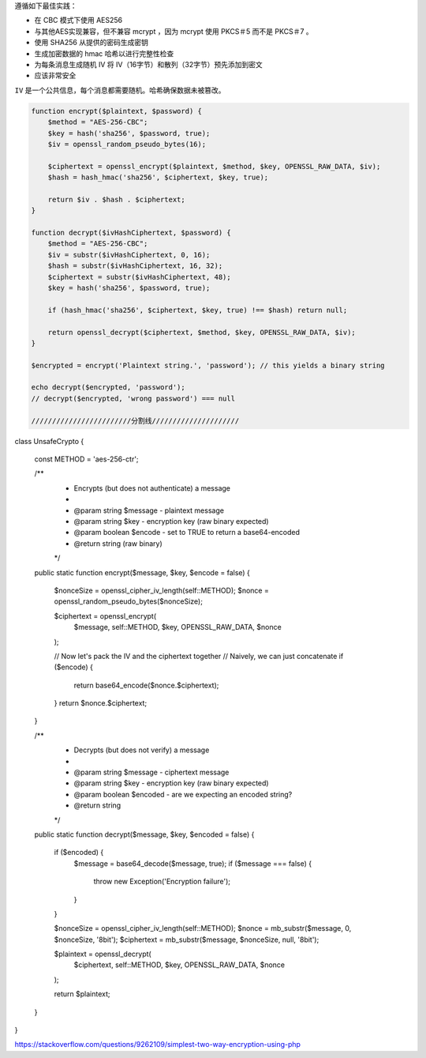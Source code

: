 
遵循如下最佳实践：

- 在 CBC 模式下使用 AES256
- 与其他AES实现兼容，但不兼容 mcrypt ，因为 mcrypt 使用 PKCS＃5 而不是 PKCS＃7 。
- 使用 SHA256 从提供的密码生成密钥
- 生成加密数据的 hmac 哈希以进行完整性检查
- 为每条消息生成随机 IV 将 IV（16字节）和散列（32字节）预先添加到密文
- 应该非常安全

``IV`` 是一个公共信息，每个消息都需要随机。哈希确保数据未被篡改。

.. code-block:: php

	function encrypt($plaintext, $password) {
	    $method = "AES-256-CBC";
	    $key = hash('sha256', $password, true);
	    $iv = openssl_random_pseudo_bytes(16);

	    $ciphertext = openssl_encrypt($plaintext, $method, $key, OPENSSL_RAW_DATA, $iv);
	    $hash = hash_hmac('sha256', $ciphertext, $key, true);

	    return $iv . $hash . $ciphertext;
	}

	function decrypt($ivHashCiphertext, $password) {
	    $method = "AES-256-CBC";
	    $iv = substr($ivHashCiphertext, 0, 16);
	    $hash = substr($ivHashCiphertext, 16, 32);
	    $ciphertext = substr($ivHashCiphertext, 48);
	    $key = hash('sha256', $password, true);

	    if (hash_hmac('sha256', $ciphertext, $key, true) !== $hash) return null;

	    return openssl_decrypt($ciphertext, $method, $key, OPENSSL_RAW_DATA, $iv);
	}

	$encrypted = encrypt('Plaintext string.', 'password'); // this yields a binary string

	echo decrypt($encrypted, 'password');
	// decrypt($encrypted, 'wrong password') === null

	////////////////////////分割线/////////////////////
class UnsafeCrypto
{
    const METHOD = 'aes-256-ctr';

    /**
     * Encrypts (but does not authenticate) a message
     * 
     * @param string $message - plaintext message
     * @param string $key - encryption key (raw binary expected)
     * @param boolean $encode - set to TRUE to return a base64-encoded 
     * @return string (raw binary)
     */
    public static function encrypt($message, $key, $encode = false)
    {
        $nonceSize = openssl_cipher_iv_length(self::METHOD);
        $nonce = openssl_random_pseudo_bytes($nonceSize);

        $ciphertext = openssl_encrypt(
            $message,
            self::METHOD,
            $key,
            OPENSSL_RAW_DATA,
            $nonce
        );

        // Now let's pack the IV and the ciphertext together
        // Naively, we can just concatenate
        if ($encode) {
            return base64_encode($nonce.$ciphertext);
        }
        return $nonce.$ciphertext;
    }

    /**
     * Decrypts (but does not verify) a message
     * 
     * @param string $message - ciphertext message
     * @param string $key - encryption key (raw binary expected)
     * @param boolean $encoded - are we expecting an encoded string?
     * @return string
     */
    public static function decrypt($message, $key, $encoded = false)
    {
        if ($encoded) {
            $message = base64_decode($message, true);
            if ($message === false) {
                throw new Exception('Encryption failure');
            }
        }

        $nonceSize = openssl_cipher_iv_length(self::METHOD);
        $nonce = mb_substr($message, 0, $nonceSize, '8bit');
        $ciphertext = mb_substr($message, $nonceSize, null, '8bit');

        $plaintext = openssl_decrypt(
            $ciphertext,
            self::METHOD,
            $key,
            OPENSSL_RAW_DATA,
            $nonce
        );

        return $plaintext;
    }
}

https://stackoverflow.com/questions/9262109/simplest-two-way-encryption-using-php